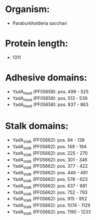 * Organism:
- Paraburkholderia sacchari
* Protein length:
- 1311
* Adhesive domains:
- YadA_head (PF05658): pos. 499 - 525
- YadA_head (PF05658): pos. 513 - 539
- YadA_head (PF05658): pos. 837 - 863
* Stalk domains:
- YadA_stalk (PF05662): pos. 94 - 138
- YadA_stalk (PF05662): pos. 149 - 194
- YadA_stalk (PF05662): pos. 225 - 270
- YadA_stalk (PF05662): pos. 301 - 346
- YadA_stalk (PF05662): pos. 377 - 422
- YadA_stalk (PF05662): pos. 446 - 491
- YadA_stalk (PF05662): pos. 578 - 623
- YadA_stalk (PF05662): pos. 637 - 681
- YadA_stalk (PF05662): pos. 752 - 793
- YadA_stalk (PF05662): pos. 915 - 952
- YadA_stalk (PF05662): pos. 1074 - 1129
- YadA_stalk (PF05662): pos. 1190 - 1233

